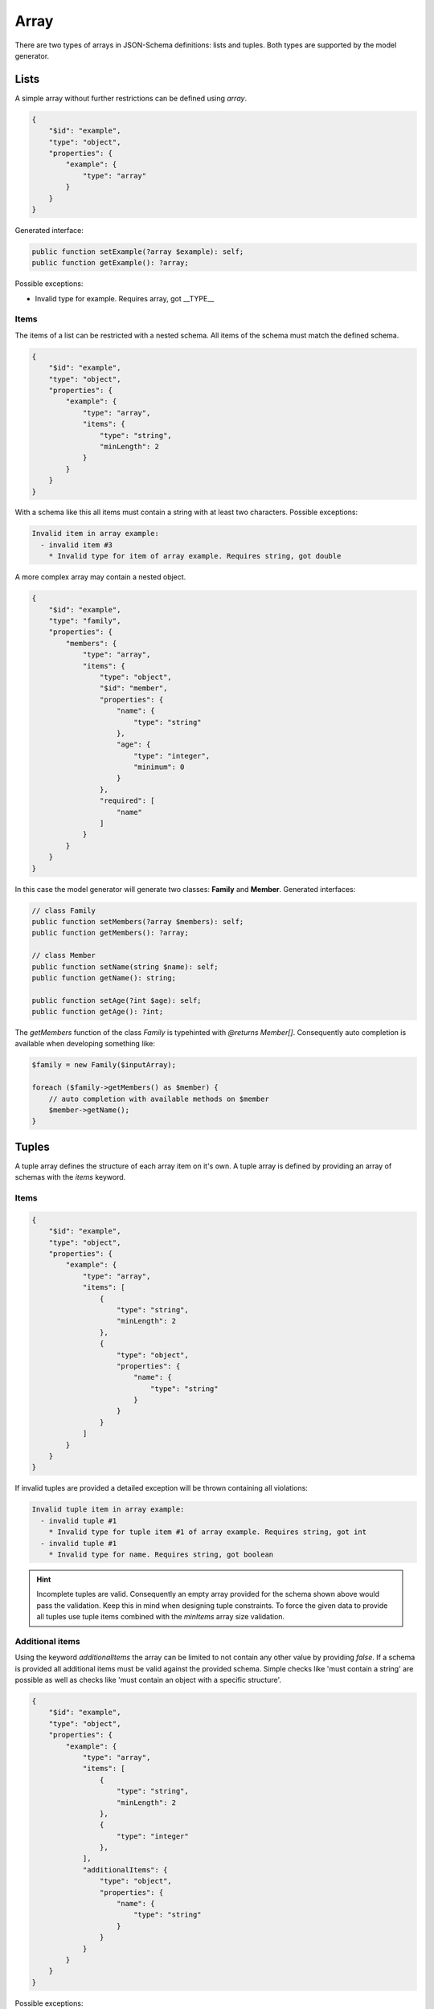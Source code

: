 Array
=====

There are two types of arrays in JSON-Schema definitions: lists and tuples. Both types are supported by the model generator.

Lists
-----

A simple array without further restrictions can be defined using `array`.

.. code-block:: json

    {
        "$id": "example",
        "type": "object",
        "properties": {
            "example": {
                "type": "array"
            }
        }
    }

Generated interface:

.. code-block:: php

    public function setExample(?array $example): self;
    public function getExample(): ?array;

Possible exceptions:

* Invalid type for example. Requires array, got __TYPE__

Items
^^^^^

The items of a list can be restricted with a nested schema. All items of the schema must match the defined schema.

.. code-block:: json

    {
        "$id": "example",
        "type": "object",
        "properties": {
            "example": {
                "type": "array",
                "items": {
                    "type": "string",
                    "minLength": 2
                }
            }
        }
    }

With a schema like this all items must contain a string with at least two characters. Possible exceptions:

.. code-block:: none

    Invalid item in array example:
      - invalid item #3
        * Invalid type for item of array example. Requires string, got double

A more complex array may contain a nested object.

.. code-block:: json

    {
        "$id": "example",
        "type": "family",
        "properties": {
            "members": {
                "type": "array",
                "items": {
                    "type": "object",
                    "$id": "member",
                    "properties": {
                        "name": {
                            "type": "string"
                        },
                        "age": {
                            "type": "integer",
                            "minimum": 0
                        }
                    },
                    "required": [
                        "name"
                    ]
                }
            }
        }
    }

In this case the model generator will generate two classes: **Family** and **Member**. Generated interfaces:

.. code-block:: php

    // class Family
    public function setMembers(?array $members): self;
    public function getMembers(): ?array;

    // class Member
    public function setName(string $name): self;
    public function getName(): string;

    public function setAge(?int $age): self;
    public function getAge(): ?int;

The *getMembers* function of the class *Family* is typehinted with *@returns Member[]*. Consequently auto completion is available when developing something like:

.. code-block:: php

    $family = new Family($inputArray);

    foreach ($family->getMembers() as $member) {
        // auto completion with available methods on $member
        $member->getName();
    }

Tuples
------

A tuple array defines the structure of each array item on it's own. A tuple array is defined by providing an array of schemas with the `items` keyword.

Items
^^^^^

.. code-block:: json

    {
        "$id": "example",
        "type": "object",
        "properties": {
            "example": {
                "type": "array",
                "items": [
                    {
                        "type": "string",
                        "minLength": 2
                    },
                    {
                        "type": "object",
                        "properties": {
                            "name": {
                                "type": "string"
                            }
                        }
                    }
                ]
            }
        }
    }

If invalid tuples are provided a detailed exception will be thrown containing all violations:

.. code-block:: none

    Invalid tuple item in array example:
      - invalid tuple #1
        * Invalid type for tuple item #1 of array example. Requires string, got int
      - invalid tuple #1
        * Invalid type for name. Requires string, got boolean

.. hint::

    Incomplete tuples are valid. Consequently an empty array provided for the schema shown above would pass the validation. Keep this in mind when designing tuple constraints. To force the given data to provide all tuples use tuple items combined with the `minItems` array size validation.

Additional items
^^^^^^^^^^^^^^^^

Using the keyword `additionalItems` the array can be limited to not contain any other value by providing `false`. If a schema is provided all additional items must be valid against the provided schema. Simple checks like 'must contain a string' are possible as well as checks like 'must contain an object with a specific structure'.

.. code-block:: json

    {
        "$id": "example",
        "type": "object",
        "properties": {
            "example": {
                "type": "array",
                "items": [
                    {
                        "type": "string",
                        "minLength": 2
                    },
                    {
                        "type": "integer"
                    },
                ],
                "additionalItems": {
                    "type": "object",
                    "properties": {
                        "name": {
                            "type": "string"
                        }
                    }
                }
            }
        }
    }

Possible exceptions:

* Tuple array example contains not allowed additional items. Expected 2 items, got 3

If invalid additional items are provided a detailed exception will be thrown containing all violations:

.. code-block:: none

    Tuple array property contains invalid additional items.
      - invalid additional item '3'
        * Invalid type for name. Requires string, got integer
      - invalid additional item '5'
        * Invalid type for additional item. Requires object, got int

Contains
--------

The contains check uses a schema which must match at least one of the items provided in the input data to pass the validation. Simple checks like 'must contain a string' are possible as well as checks like 'must contain an object with a specific structure'.

.. code-block:: json

    {
        "$id": "example",
        "type": "object",
        "properties": {
            "example": {
                "type": "array",
                "contains": {
                    "type": "string"
                }
            }
        }
    }

Possible exceptions:

* No item in array example matches contains constraint

Size validation
---------------

To limit the size of an array use the `minItems` and `maxItems` keywords.

.. code-block:: json

    {
        "$id": "example",
        "type": "object",
        "properties": {
            "example": {
                "type": "array",
                "minItems": 2,
                "maxItems": 5
            }
        }
    }

Possible exceptions:

* Array example must not contain less than 2 items
* Array example must not contain more than 5 items

Uniqueness
----------

The items of an array can be forced to be unique with the `uniqueItems` keyword.

.. code-block:: json

    {
        "$id": "example",
        "type": "object",
        "properties": {
            "example": {
                "type": "array",
                "uniqueItems": true
            }
        }
    }

Possible exceptions:

* Items of array example are not unique
